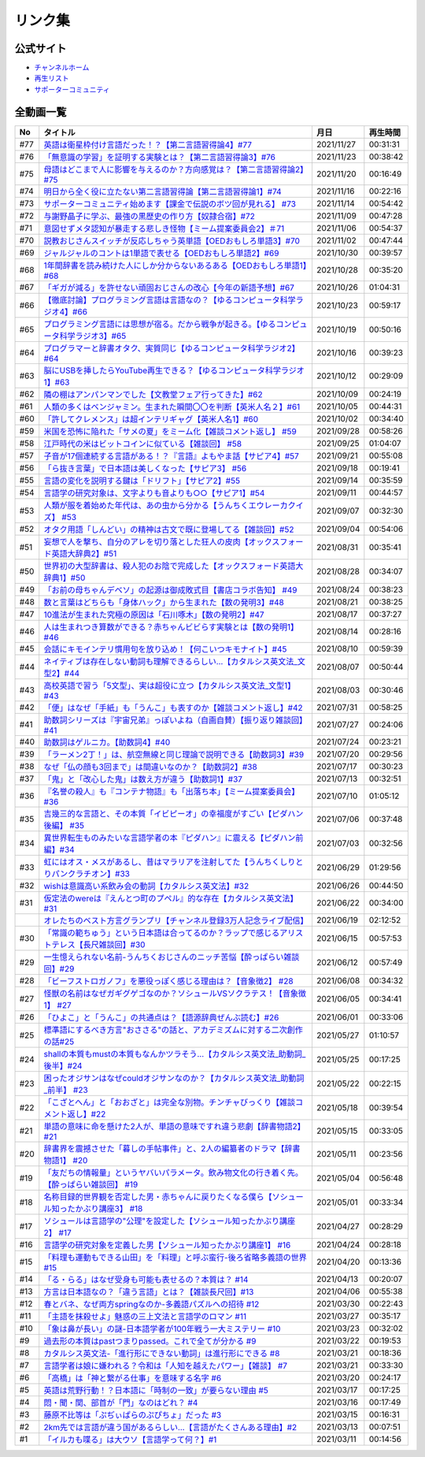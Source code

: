 リンク集
===============================
公式サイト
--------------
* `チャンネルホーム`_
* `再生リスト`_
* `サポーターコミュニティ`_



全動画一覧
--------------

+------+------------------------------------------------------------------------------------------------+------------+----------+
|  No  |                                            タイトル                                            |    月日    | 再生時間 |
+======+================================================================================================+============+==========+
| #77  | `英語は衛星枠付け言語だった！？【第二言語習得論4】#77`_                                        | 2021/11/27 | 00:31:31 |
+------+------------------------------------------------------------------------------------------------+------------+----------+
| #76  | `「無意識の学習」を証明する実験とは？【第二言語習得論3】#76`_                                  | 2021/11/23 | 00:38:42 |
+------+------------------------------------------------------------------------------------------------+------------+----------+
| #75  | `母語はどこまで人に影響を与えるのか？方向感覚は？【第二言語習得論2】#75`_                      | 2021/11/20 | 00:16:49 |
+------+------------------------------------------------------------------------------------------------+------------+----------+
| #74  | `明日から全く役に立たない第二言語習得論【第二言語習得論1】#74`_                                | 2021/11/16 | 00:22:16 |
+------+------------------------------------------------------------------------------------------------+------------+----------+
| #73  | `サポーターコミュニティ始めます【課金で伝説のボツ回が見れる】 #73`_                            | 2021/11/14 | 00:54:42 |
+------+------------------------------------------------------------------------------------------------+------------+----------+
| #72  | `与謝野晶子に学ぶ、最強の黒歴史の作り方【奴隷合宿】#72`_                                       | 2021/11/09 | 00:47:28 |
+------+------------------------------------------------------------------------------------------------+------------+----------+
| #71  | `意図せずメタ認知が暴走する悲しき怪物【ミーム提案委員会2】＃71`_                               | 2021/11/06 | 00:54:37 |
+------+------------------------------------------------------------------------------------------------+------------+----------+
| #70  | `説教おじさんスイッチが反応しちゃう英単語【OEDおもしろ単語3】#70`_                             | 2021/11/02 | 00:47:44 |
+------+------------------------------------------------------------------------------------------------+------------+----------+
| #69  | `ジャルジャルのコントは1単語で表せる【OEDおもしろ単語2】#69`_                                  | 2021/10/30 | 00:39:57 |
+------+------------------------------------------------------------------------------------------------+------------+----------+
| #68  | `1年間辞書を読み続けた人にしか分からないあるある【OEDおもしろ単語1】#68`_                      | 2021/10/28 | 00:35:20 |
+------+------------------------------------------------------------------------------------------------+------------+----------+
| #67  | `「ギガが減る」を許せない頑固おじさんの改心【今年の新語予想】#67`_                             | 2021/10/26 | 01:04:31 |
+------+------------------------------------------------------------------------------------------------+------------+----------+
| #66  | `【徹底討論】プログラミング言語は言語なの？【ゆるコンピュータ科学ラジオ4】#66`_                | 2021/10/23 | 00:59:17 |
+------+------------------------------------------------------------------------------------------------+------------+----------+
| #65  | `プログラミング言語には思想が宿る。だから戦争が起きる。【ゆるコンピュータ科学ラジオ3】#65`_    | 2021/10/19 | 00:50:16 |
+------+------------------------------------------------------------------------------------------------+------------+----------+
| #64  | `プログラマーと辞書オタク、実質同じ【ゆるコンピュータ科学ラジオ2】#64`_                        | 2021/10/16 | 00:39:23 |
+------+------------------------------------------------------------------------------------------------+------------+----------+
| #63  | `脳にUSBを挿したらYouTube再生できる？【ゆるコンピュータ科学ラジオ1】#63`_                      | 2021/10/12 | 00:29:09 |
+------+------------------------------------------------------------------------------------------------+------------+----------+
| #62  | `隣の棚はアンパンマンでした【文教堂フェア行ってきた】#62`_                                     | 2021/10/09 | 00:24:19 |
+------+------------------------------------------------------------------------------------------------+------------+----------+
| #61  | `人類の多くはベンジャミン。生まれた瞬間〇〇を判断【英米人名２】#61`_                           | 2021/10/05 | 00:44:31 |
+------+------------------------------------------------------------------------------------------------+------------+----------+
| #60  | `「許してクレメンス」は超インテリギャグ【英米人名1】#60`_                                      | 2021/10/02 | 00:34:40 |
+------+------------------------------------------------------------------------------------------------+------------+----------+
| #59  | `米国を恐怖に陥れた「サメの夏」をミーム化【雑談コメント返し】 #59`_                            | 2021/09/28 | 00:58:26 |
+------+------------------------------------------------------------------------------------------------+------------+----------+
| #58  | `江戸時代の米はビットコインに似ている【雑談回】 #58`_                                          | 2021/09/25 | 01:04:07 |
+------+------------------------------------------------------------------------------------------------+------------+----------+
| #57  | `子音が17個連続する言語がある！？『言語』よもやま話【サピア4】#57`_                            | 2021/09/21 | 00:55:08 |
+------+------------------------------------------------------------------------------------------------+------------+----------+
| #56  | `「ら抜き言葉」で日本語は美しくなった【サピア3】 #56`_                                         | 2021/09/18 | 00:19:41 |
+------+------------------------------------------------------------------------------------------------+------------+----------+
| #55  | `言語の変化を説明する鍵は「ドリフト」【サピア2】#55`_                                          | 2021/09/14 | 00:35:59 |
+------+------------------------------------------------------------------------------------------------+------------+----------+
| #54  | `言語学の研究対象は、文字よりも音よりも○○【サピア1】#54`_                                      | 2021/09/11 | 00:44:57 |
+------+------------------------------------------------------------------------------------------------+------------+----------+
| #53  | `人類が服を着始めた年代は、あの虫から分かる【うんちくエウレーカクイズ】 #53`_                  | 2021/09/07 | 00:32:30 |
+------+------------------------------------------------------------------------------------------------+------------+----------+
| #52  | `オタク用語「しんどい」の精神は古文で既に登場してる【雑談回】#52`_                             | 2021/09/04 | 00:54:06 |
+------+------------------------------------------------------------------------------------------------+------------+----------+
| #51  | `妄想で人を撃ち、自分のアレを切り落とした狂人の皮肉【オックスフォード英語大辞典2】#51`_        | 2021/08/31 | 00:35:41 |
+------+------------------------------------------------------------------------------------------------+------------+----------+
| #50  | `世界初の大型辞書は、殺人犯のお陰で完成した【オックスフォード英語大辞典1】#50`_                | 2021/08/28 | 00:34:07 |
+------+------------------------------------------------------------------------------------------------+------------+----------+
| #49  | `「お前の母ちゃんデベソ」の起源は御成敗式目【書店コラボ告知】 #49`_                            | 2021/08/24 | 00:38:23 |
+------+------------------------------------------------------------------------------------------------+------------+----------+
| #48  | `数と言葉はどちらも「身体ハック」から生まれた【数の発明3】#48`_                                | 2021/08/21 | 00:38:25 |
+------+------------------------------------------------------------------------------------------------+------------+----------+
| #47  | `10進法が生まれた究極の原因は「石川啄木」【数の発明2】#47`_                                    | 2021/08/17 | 00:37:27 |
+------+------------------------------------------------------------------------------------------------+------------+----------+
| #46  | `人は生まれつき算数ができる？赤ちゃんビビらす実験とは【数の発明1】#46`_                        | 2021/08/14 | 00:28:16 |
+------+------------------------------------------------------------------------------------------------+------------+----------+
| #45  | `会話にキモインテリ慣用句を放り込め！【何こいつキモナイト】#45`_                               | 2021/08/10 | 00:59:39 |
+------+------------------------------------------------------------------------------------------------+------------+----------+
| #44  | `ネイティブは存在しない動詞も理解できるらしい…【カタルシス英文法_文型2】#44`_                  | 2021/08/07 | 00:50:44 |
+------+------------------------------------------------------------------------------------------------+------------+----------+
| #43  | `高校英語で習う「5文型」、実は超役に立つ【カタルシス英文法_文型1】#43`_                        | 2021/08/03 | 00:30:46 |
+------+------------------------------------------------------------------------------------------------+------------+----------+
| #42  | `「便」はなぜ「手紙」も「うんこ」も表すのか【雑談コメント返し】#42`_                           | 2021/07/31 | 00:58:25 |
+------+------------------------------------------------------------------------------------------------+------------+----------+
| #41  | `助数詞シリーズは『宇宙兄弟』っぽいよね（自画自賛）【振り返り雑談回】#41`_                     | 2021/07/27 | 00:24:06 |
+------+------------------------------------------------------------------------------------------------+------------+----------+
| #40  | `助数詞はゲルニカ。【助数詞4】#40`_                                                            | 2021/07/24 | 00:23:21 |
+------+------------------------------------------------------------------------------------------------+------------+----------+
| #39  | `「ラーメン2丁！」は、航空無線と同じ理論で説明できる【助数詞3】#39`_                           | 2021/07/20 | 00:29:56 |
+------+------------------------------------------------------------------------------------------------+------------+----------+
| #38  | `なぜ「仏の顔も3回まで」は間違いなのか？【助数詞2】#38`_                                       | 2021/07/17 | 00:30:23 |
+------+------------------------------------------------------------------------------------------------+------------+----------+
| #37  | `「鬼」と「改心した鬼」は数え方が違う【助数詞1】#37`_                                          | 2021/07/13 | 00:32:51 |
+------+------------------------------------------------------------------------------------------------+------------+----------+
| #36  | `『名誉の殺人』も『コンテナ物語』も「出落ち本」【ミーム提案委員会】 #36`_                      | 2021/07/10 | 01:05:12 |
+------+------------------------------------------------------------------------------------------------+------------+----------+
| #35  | `吉幾三的な言語と、その本質「イビピーオ」の幸福度がすごい【ピダハン後編】 #35`_                | 2021/07/06 | 00:37:48 |
+------+------------------------------------------------------------------------------------------------+------------+----------+
| #34  | `異世界転生ものみたいな言語学者の本『ピダハン』に震える【ピダハン前編】#34`_                   | 2021/07/03 | 00:32:56 |
+------+------------------------------------------------------------------------------------------------+------------+----------+
| #33  | `虹にはオス・メスがあるし、昔はマラリアを注射してた【うんちくしりとりパンクラチオン】#33`_     | 2021/06/29 | 01:29:56 |
+------+------------------------------------------------------------------------------------------------+------------+----------+
| #32  | `wishは意識高い系飲み会の動詞【カタルシス英文法】#32`_                                         | 2021/06/26 | 00:44:50 |
+------+------------------------------------------------------------------------------------------------+------------+----------+
| #31  | `仮定法のwereは『えんとつ町のプペル』的な存在【カタルシス英文法】#31`_                         | 2021/06/22 | 00:34:00 |
+------+------------------------------------------------------------------------------------------------+------------+----------+
|      | `オレたちのベスト方言グランプリ【チャンネル登録3万人記念ライブ配信】`_                         | 2021/06/19 | 02:12:52 |
+------+------------------------------------------------------------------------------------------------+------------+----------+
| #30  | `「常識の範ちゅう」という日本語は合ってるのか？ラップで感じるアリストテレス【長尺雑談回】#30`_ | 2021/06/15 | 00:57:53 |
+------+------------------------------------------------------------------------------------------------+------------+----------+
| #29  | `一生憶えられない名前-うんちくおじさんのニッチ苦悩【酔っぱらい雑談回】#29`_                    | 2021/06/12 | 00:57:49 |
+------+------------------------------------------------------------------------------------------------+------------+----------+
| #28  | `「ビーフストロガノフ」を悪役っぽく感じる理由は？【音象徴2】 #28`_                             | 2021/06/08 | 00:34:32 |
+------+------------------------------------------------------------------------------------------------+------------+----------+
| #27  | `怪獣の名前はなぜガギグゲゴなのか？ソシュールVSソクラテス！【音象徴1】 #27`_                   | 2021/06/05 | 00:34:41 |
+------+------------------------------------------------------------------------------------------------+------------+----------+
| #26  | `「ひよこ」と「うんこ」の共通点は？【語源辞典ぜんぶ読む】#26`_                                 | 2021/06/01 | 00:33:06 |
+------+------------------------------------------------------------------------------------------------+------------+----------+
| #25  | `標準語にするべき方言"おささる"の話と、アカデミズムに対する二次創作の話#25`_                   | 2021/05/27 | 01:10:57 |
+------+------------------------------------------------------------------------------------------------+------------+----------+
| #24  | `shallの本質もmustの本質もなんかツラそう…【カタルシス英文法_助動詞_後半】#24`_                 | 2021/05/25 | 00:17:25 |
+------+------------------------------------------------------------------------------------------------+------------+----------+
| #23  | `困ったオジサンはなぜcouldオジサンなのか？【カタルシス英文法_助動詞_前半】 #23`_               | 2021/05/22 | 00:22:15 |
+------+------------------------------------------------------------------------------------------------+------------+----------+
| #22  | `「こざとへん」と「おおざと」は完全な別物。チンチャびっくり【雑談コメント返し】#22`_           | 2021/05/18 | 00:39:54 |
+------+------------------------------------------------------------------------------------------------+------------+----------+
| #21  | `単語の意味に命を懸けた2人が、単語の意味ですれ違う悲劇【辞書物語2】 #21`_                      | 2021/05/15 | 00:33:05 |
+------+------------------------------------------------------------------------------------------------+------------+----------+
| #20  | `辞書界を震撼させた「暮しの手帖事件」と、2人の編纂者のドラマ【辞書物語1】 #20`_                | 2021/05/11 | 00:23:56 |
+------+------------------------------------------------------------------------------------------------+------------+----------+
| #19  | `「友だちの情報量」というヤバいパラメータ。飲み物文化の行き着く先。【酔っぱらい雑談回】 #19`_  | 2021/05/04 | 00:56:48 |
+------+------------------------------------------------------------------------------------------------+------------+----------+
| #18  | `名称目録的世界観を否定した男・赤ちゃんに戻りたくなる僕ら【ソシュール知ったかぶり講座3】 #18`_ | 2021/05/01 | 00:33:34 |
+------+------------------------------------------------------------------------------------------------+------------+----------+
| #17  | `ソシュールは言語学の"公理"を設定した【ソシュール知ったかぶり講座2】 #17`_                     | 2021/04/27 | 00:28:29 |
+------+------------------------------------------------------------------------------------------------+------------+----------+
| #16  | `言語学の研究対象を定義した男【ソシュール知ったかぶり講座1】 #16`_                             | 2021/04/24 | 00:28:18 |
+------+------------------------------------------------------------------------------------------------+------------+----------+
| #15  | `「料理も運動もできる山田」を「料理」と呼ぶ蛮行-後ろ省略多義語の世界 #15`_                     | 2021/04/20 | 00:13:36 |
+------+------------------------------------------------------------------------------------------------+------------+----------+
| #14  | `「る・らる」はなぜ受身も可能も表せるの？本質は？ #14`_                                        | 2021/04/13 | 00:20:07 |
+------+------------------------------------------------------------------------------------------------+------------+----------+
| #13  | `方言は日本語なの？「違う言語」とは？【雑談長尺回】#13`_                                       | 2021/04/06 | 00:55:38 |
+------+------------------------------------------------------------------------------------------------+------------+----------+
| #12  | `春とバネ、なぜ両方springなのか-多義語パズルへの招待 #12`_                                     | 2021/03/30 | 00:22:43 |
+------+------------------------------------------------------------------------------------------------+------------+----------+
| #11  | `「主語を抹殺せよ」魅惑の三上文法と言語学のロマン #11`_                                        | 2021/03/27 | 00:35:17 |
+------+------------------------------------------------------------------------------------------------+------------+----------+
| #10  | `「象は鼻が長い」の謎-日本語学者が100年戦う一大ミステリー #10`_                                | 2021/03/23 | 00:32:02 |
+------+------------------------------------------------------------------------------------------------+------------+----------+
| #9   | `過去形の本質はpastつまりpassed。これで全てが分かる #9`_                                       | 2021/03/22 | 00:19:53 |
+------+------------------------------------------------------------------------------------------------+------------+----------+
| #8   | `カタルシス英文法-「進行形にできない動詞」は進行形にできる #8`_                                | 2021/03/21 | 00:18:36 |
+------+------------------------------------------------------------------------------------------------+------------+----------+
| #7   | `言語学者は娘に嫌われる？令和は「人知を越えたパワー」【雑談】 #7`_                             | 2021/03/21 | 00:33:30 |
+------+------------------------------------------------------------------------------------------------+------------+----------+
| #6   | `「高橋」は「神と繋がる仕事」を意味する名字 #6`_                                               | 2021/03/20 | 00:24:17 |
+------+------------------------------------------------------------------------------------------------+------------+----------+
| #5   | `英語は荒野行動！？日本語に「時制の一致」が要らない理由 #5`_                                   | 2021/03/17 | 00:17:25 |
+------+------------------------------------------------------------------------------------------------+------------+----------+
| #4   | `悶・聞・関、部首が「門」なのはどれ？ #4`_                                                     | 2021/03/16 | 00:17:49 |
+------+------------------------------------------------------------------------------------------------+------------+----------+
| #3   | `藤原不比等は「ぷぢぃぱらのぷぴちょ」だった #3`_                                               | 2021/03/15 | 00:16:31 |
+------+------------------------------------------------------------------------------------------------+------------+----------+
| #2   | `2km先では言語が違う国があるらしい…【言語がたくさんある理由】#2`_                              | 2021/03/13 | 00:07:51 |
+------+------------------------------------------------------------------------------------------------+------------+----------+
| #1   | `「イルカも喋る」は大ウソ【言語学って何？】#1`_                                                | 2021/03/11 | 00:14:56 |
+------+------------------------------------------------------------------------------------------------+------------+----------+


.. _英語は衛星枠付け言語だった！？【第二言語習得論4】#77: https://www.youtube.com/watch?v=SmH9EbH0x0c
.. _「無意識の学習」を証明する実験とは？【第二言語習得論3】#76: https://www.youtube.com/watch?v=4oKTEuDgO3s
.. _母語はどこまで人に影響を与えるのか？方向感覚は？【第二言語習得論2】#75: https://www.youtube.com/watch?v=h2tt1bEU72g
.. _明日から全く役に立たない第二言語習得論【第二言語習得論1】#74: https://www.youtube.com/watch?v=o3Yy_pjpBO8
.. _サポーターコミュニティ始めます【課金で伝説のボツ回が見れる】 #73: https://www.youtube.com/watch?v=tu3kLecDqq4
.. _与謝野晶子に学ぶ、最強の黒歴史の作り方【奴隷合宿】#72: https://www.youtube.com/watch?v=CX-57sNSZeE
.. _意図せずメタ認知が暴走する悲しき怪物【ミーム提案委員会2】＃71: https://www.youtube.com/watch?v=sj7eer2tArs
.. _説教おじさんスイッチが反応しちゃう英単語【OEDおもしろ単語3】#70: https://www.youtube.com/watch?v=-d742iuB7L0
.. _ジャルジャルのコントは1単語で表せる【OEDおもしろ単語2】#69: https://www.youtube.com/watch?v=WffHr9ypGsw
.. _1年間辞書を読み続けた人にしか分からないあるある【OEDおもしろ単語1】#68: https://www.youtube.com/watch?v=b5-G9dzdLzI
.. _「ギガが減る」を許せない頑固おじさんの改心【今年の新語予想】#67: https://www.youtube.com/watch?v=Fc8ugpF5_C8
.. _【徹底討論】プログラミング言語は言語なの？【ゆるコンピュータ科学ラジオ4】#66: https://www.youtube.com/watch?v=ru1ZVmytMoo
.. _プログラミング言語には思想が宿る。だから戦争が起きる。【ゆるコンピュータ科学ラジオ3】#65: https://www.youtube.com/watch?v=qNHfKNjX8Us
.. _プログラマーと辞書オタク、実質同じ【ゆるコンピュータ科学ラジオ2】#64: https://www.youtube.com/watch?v=uDCTXGCk2Zk
.. _脳にUSBを挿したらYouTube再生できる？【ゆるコンピュータ科学ラジオ1】#63: https://www.youtube.com/watch?v=dkP8Uf7PveE
.. _隣の棚はアンパンマンでした【文教堂フェア行ってきた】#62: https://www.youtube.com/watch?v=ugPrgVrR6ag
.. _人類の多くはベンジャミン。生まれた瞬間〇〇を判断【英米人名２】#61: https://www.youtube.com/watch?v=SbV9O7Gd4Sk
.. _「許してクレメンス」は超インテリギャグ【英米人名1】#60: https://www.youtube.com/watch?v=bkZbSiwHBWc
.. _米国を恐怖に陥れた「サメの夏」をミーム化【雑談コメント返し】 #59: https://www.youtube.com/watch?v=EtXBKIMqSUY
.. _江戸時代の米はビットコインに似ている【雑談回】 #58: https://www.youtube.com/watch?v=T5cDcCKB19k
.. _子音が17個連続する言語がある！？『言語』よもやま話【サピア4】#57: https://www.youtube.com/watch?v=fFbumZyreQA
.. _「ら抜き言葉」で日本語は美しくなった【サピア3】 #56: https://www.youtube.com/watch?v=HwuXR3KH0wI
.. _言語の変化を説明する鍵は「ドリフト」【サピア2】#55: https://www.youtube.com/watch?v=h6zyDXsuVh8
.. _言語学の研究対象は、文字よりも音よりも○○【サピア1】#54: https://www.youtube.com/watch?v=purzZplAHpI
.. _人類が服を着始めた年代は、あの虫から分かる【うんちくエウレーカクイズ】 #53: https://www.youtube.com/watch?v=LteliiwAFe4
.. _オタク用語「しんどい」の精神は古文で既に登場してる【雑談回】#52: https://www.youtube.com/watch?v=FLq-XlEvxak
.. _妄想で人を撃ち、自分のアレを切り落とした狂人の皮肉【オックスフォード英語大辞典2】#51: https://www.youtube.com/watch?v=O9dMmofn7JU
.. _世界初の大型辞書は、殺人犯のお陰で完成した【オックスフォード英語大辞典1】#50: https://www.youtube.com/watch?v=e11Q7m-45Cc
.. _「お前の母ちゃんデベソ」の起源は御成敗式目【書店コラボ告知】 #49: https://www.youtube.com/watch?v=7sX8rPt2uYE
.. _数と言葉はどちらも「身体ハック」から生まれた【数の発明3】#48: https://www.youtube.com/watch?v=VNTx4A8C6qU
.. _10進法が生まれた究極の原因は「石川啄木」【数の発明2】#47: https://www.youtube.com/watch?v=Idn-gber9-A
.. _人は生まれつき算数ができる？赤ちゃんビビらす実験とは【数の発明1】#46: https://www.youtube.com/watch?v=jrNc7fmtTNE
.. _会話にキモインテリ慣用句を放り込め！【何こいつキモナイト】#45: https://www.youtube.com/watch?v=o9xAhJ2ZbRQ
.. _ネイティブは存在しない動詞も理解できるらしい…【カタルシス英文法_文型2】#44: https://www.youtube.com/watch?v=A1_ScH1NiCo
.. _高校英語で習う「5文型」、実は超役に立つ【カタルシス英文法_文型1】#43: https://www.youtube.com/watch?v=FeSir-QJmUs
.. _「便」はなぜ「手紙」も「うんこ」も表すのか【雑談コメント返し】#42: https://www.youtube.com/watch?v=kNIQXzBiTwA
.. _助数詞シリーズは『宇宙兄弟』っぽいよね（自画自賛）【振り返り雑談回】#41: https://www.youtube.com/watch?v=43bvI0smi7k
.. _助数詞はゲルニカ。【助数詞4】#40: https://www.youtube.com/watch?v=9J7kyciQI3E
.. _「ラーメン2丁！」は、航空無線と同じ理論で説明できる【助数詞3】#39: https://www.youtube.com/watch?v=NXpMF7qycDE
.. _なぜ「仏の顔も3回まで」は間違いなのか？【助数詞2】#38: https://www.youtube.com/watch?v=K5_ktUB62G0
.. _「鬼」と「改心した鬼」は数え方が違う【助数詞1】#37: https://www.youtube.com/watch?v=dNNMueYZTms
.. _『名誉の殺人』も『コンテナ物語』も「出落ち本」【ミーム提案委員会】 #36: https://www.youtube.com/watch?v=s57oEdVH9T4
.. _吉幾三的な言語と、その本質「イビピーオ」の幸福度がすごい【ピダハン後編】 #35: https://www.youtube.com/watch?v=3M4e07gnEH4
.. _異世界転生ものみたいな言語学者の本『ピダハン』に震える【ピダハン前編】#34: https://www.youtube.com/watch?v=eOjFarDoEWk
.. _虹にはオス・メスがあるし、昔はマラリアを注射してた【うんちくしりとりパンクラチオン】#33: https://www.youtube.com/watch?v=bDVpBNIXXh4
.. _wishは意識高い系飲み会の動詞【カタルシス英文法】#32: https://www.youtube.com/watch?v=NSSls2NLMfs
.. _仮定法のwereは『えんとつ町のプペル』的な存在【カタルシス英文法】#31: https://www.youtube.com/watch?v=OGdECZ_nZnM
.. _オレたちのベスト方言グランプリ【チャンネル登録3万人記念ライブ配信】: https://www.youtube.com/watch?v=WhzAvTSYXxk
.. _「常識の範ちゅう」という日本語は合ってるのか？ラップで感じるアリストテレス【長尺雑談回】#30: https://www.youtube.com/watch?v=gxwy4c_Rgig
.. _一生憶えられない名前-うんちくおじさんのニッチ苦悩【酔っぱらい雑談回】#29: https://www.youtube.com/watch?v=AupRSh21Smg
.. _「ビーフストロガノフ」を悪役っぽく感じる理由は？【音象徴2】 #28: https://www.youtube.com/watch?v=sPH5qbBEiaM
.. _怪獣の名前はなぜガギグゲゴなのか？ソシュールVSソクラテス！【音象徴1】 #27: https://www.youtube.com/watch?v=kqM4K--Vyi4
.. _「ひよこ」と「うんこ」の共通点は？【語源辞典ぜんぶ読む】#26: https://www.youtube.com/watch?v=4e3ff1WbSxQ
.. _標準語にするべき方言"おささる"の話と、アカデミズムに対する二次創作の話#25: https://www.youtube.com/watch?v=9QWgnPhAh0s
.. _shallの本質もmustの本質もなんかツラそう…【カタルシス英文法_助動詞_後半】#24: https://www.youtube.com/watch?v=uHjDHSWbZuM
.. _困ったオジサンはなぜcouldオジサンなのか？【カタルシス英文法_助動詞_前半】 #23: https://www.youtube.com/watch?v=F52-xN7SfFg
.. _「こざとへん」と「おおざと」は完全な別物。チンチャびっくり【雑談コメント返し】#22: https://www.youtube.com/watch?v=ClAiVcoYHoU
.. _単語の意味に命を懸けた2人が、単語の意味ですれ違う悲劇【辞書物語2】 #21: https://www.youtube.com/watch?v=3lYvzeR7SCU
.. _辞書界を震撼させた「暮しの手帖事件」と、2人の編纂者のドラマ【辞書物語1】 #20: https://www.youtube.com/watch?v=1-K5Is_PGBs
.. _「友だちの情報量」というヤバいパラメータ。飲み物文化の行き着く先。【酔っぱらい雑談回】 #19: https://www.youtube.com/watch?v=JDyFEb6NOVI
.. _名称目録的世界観を否定した男・赤ちゃんに戻りたくなる僕ら【ソシュール知ったかぶり講座3】 #18: https://www.youtube.com/watch?v=_b_XtagwU8A
.. _ソシュールは言語学の"公理"を設定した【ソシュール知ったかぶり講座2】 #17: https://www.youtube.com/watch?v=Xlvp9rfJ9co
.. _言語学の研究対象を定義した男【ソシュール知ったかぶり講座1】 #16: https://www.youtube.com/watch?v=We43d7Giei8
.. _「料理も運動もできる山田」を「料理」と呼ぶ蛮行-後ろ省略多義語の世界 #15: https://www.youtube.com/watch?v=3XMITicq3Bc
.. _「る・らる」はなぜ受身も可能も表せるの？本質は？ #14: https://www.youtube.com/watch?v=SPSn--SkUws
.. _方言は日本語なの？「違う言語」とは？【雑談長尺回】#13: https://www.youtube.com/watch?v=cn6gHVI7iq8
.. _春とバネ、なぜ両方springなのか-多義語パズルへの招待 #12: https://www.youtube.com/watch?v=xE91uqIpOMU
.. _「主語を抹殺せよ」魅惑の三上文法と言語学のロマン #11: https://www.youtube.com/watch?v=EZKS5lBSOsw
.. _「象は鼻が長い」の謎-日本語学者が100年戦う一大ミステリー #10: https://www.youtube.com/watch?v=yzTqAU_kiKM
.. _過去形の本質はpastつまりpassed。これで全てが分かる #9: https://www.youtube.com/watch?v=AgTDxlBwdV8
.. _カタルシス英文法-「進行形にできない動詞」は進行形にできる #8: https://www.youtube.com/watch?v=Sjd_l-vKZ84
.. _言語学者は娘に嫌われる？令和は「人知を越えたパワー」【雑談】 #7: https://www.youtube.com/watch?v=lnl-nQOzvzM
.. _「高橋」は「神と繋がる仕事」を意味する名字 #6: https://www.youtube.com/watch?v=1aNEoPA1YMk
.. _英語は荒野行動！？日本語に「時制の一致」が要らない理由 #5: https://www.youtube.com/watch?v=UEc3nobDjMk
.. _悶・聞・関、部首が「門」なのはどれ？ #4: https://www.youtube.com/watch?v=v2vY-H1FAHM
.. _藤原不比等は「ぷぢぃぱらのぷぴちょ」だった #3: https://www.youtube.com/watch?v=KItCvPD86pw
.. _2km先では言語が違う国があるらしい…【言語がたくさんある理由】#2: https://www.youtube.com/watch?v=-Zo_0_DZrvk
.. _「イルカも喋る」は大ウソ【言語学って何？】#1: https://www.youtube.com/watch?v=2YY9DT4uDh0
.. _チャンネルホーム: https://www.youtube.com/channel/UCmpkIzF3xFzhPez7gXOyhVg/featured
.. _再生リスト: https://www.youtube.com/channel/UCmpkIzF3xFzhPez7gXOyhVg/playlists

.. _サポーターコミュニティ: https://yurugengo.com/support